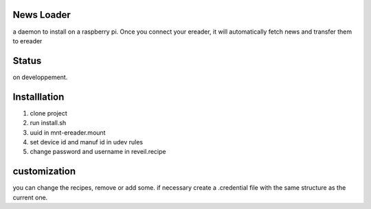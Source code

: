 News Loader
============
a daemon to install on a raspberry pi. Once you connect your ereader, it will automatically fetch news and transfer them to ereader

Status
======
on developpement.

Installlation
==============
#. clone project
#. run install.sh
#. uuid in mnt-ereader.mount
#. set device id and manuf id in udev rules
#. change password and username in reveil.recipe

customization
==============
you can change the recipes, remove or add some. if necessary create a .credential file with the same structure as the current one.
